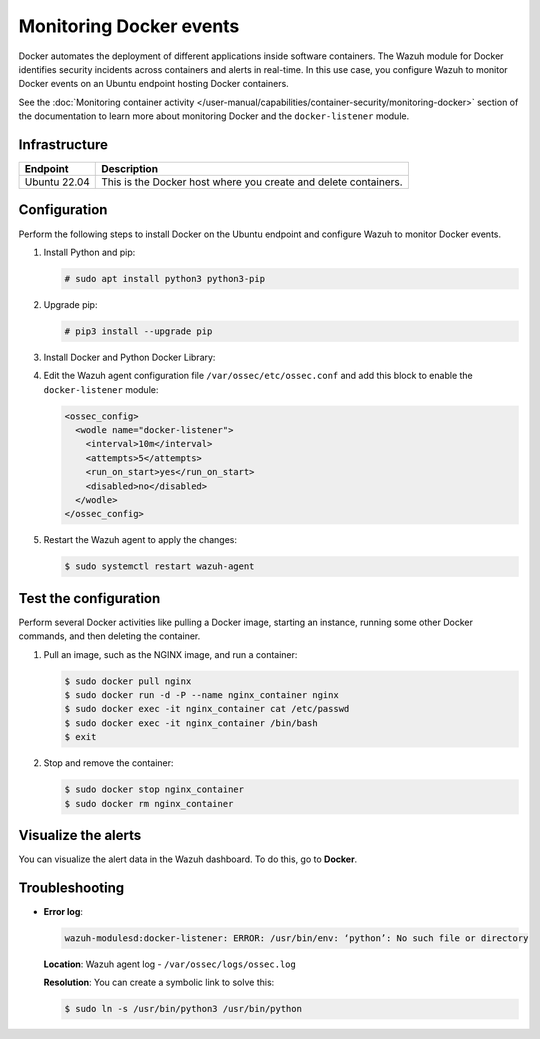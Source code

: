 .. Copyright (C) 2015, Wazuh, Inc.

.. meta::
  :description: The Wazuh module for Docker identifyes security incidents across containers alerting in real time. Learn more about this in this PoC.

Monitoring Docker events
========================

Docker automates the deployment of different applications inside software containers. The Wazuh module for Docker identifies security incidents across containers and alerts in real-time. In this use case, you configure Wazuh to monitor Docker events on an Ubuntu endpoint hosting Docker containers.

See the :doc:`Monitoring container activity </user-manual/capabilities/container-security/monitoring-docker>` section of the documentation to learn more about monitoring Docker and the ``docker-listener`` module.

Infrastructure
--------------

+---------------+------------------------------------------------------------------+
| Endpoint      | Description                                                      |
+===============+==================================================================+
| Ubuntu 22.04  | This is the Docker host where you create and delete containers.  |
+---------------+------------------------------------------------------------------+

Configuration
-------------

Perform the following steps to install Docker on the Ubuntu endpoint and configure Wazuh to monitor Docker events.

#. Install Python and pip:

   .. code-block:: console

      # sudo apt install python3 python3-pip

#. Upgrade pip:

   .. code-block:: console

      # pip3 install --upgrade pip

#. Install Docker and Python Docker Library:

   .. tabs::

      .. group-tab:: Python 3.7–3.10

         .. code-block:: console

            $ curl -sSL https://get.docker.com/ | sh
            $ sudo pip3 install docker==7.1.0 urllib3==2.2.2 requests==2.32.2

      .. group-tab:: Python 3.11-3.12

         .. code-block:: console

            $ curl -sSL https://get.docker.com/ | sh
            $ sudo pip3 install docker==7.1.0 urllib3==2.2.2 requests==2.32.2 --break-system-packages

         .. note::

            This command modifies the default externally managed Python environment. See the `PEP 668 <https://peps.python.org/pep-0668/>`__ description for more information.

            To prevent the modification, you can run ``pip3 install --upgrade pip`` within a virtual environment. You must update the docker ``/var/ossec/wodles/docker/DockerListener`` script shebang with your virtual environment interpreter. For example: ``#!</path/to/your/virtual/environment>/bin/python3``.

#. Edit the Wazuh agent configuration file ``/var/ossec/etc/ossec.conf`` and add this block to enable the ``docker-listener`` module:

   .. code-block:: xml

      <ossec_config>
        <wodle name="docker-listener">
          <interval>10m</interval>
          <attempts>5</attempts>
          <run_on_start>yes</run_on_start>
          <disabled>no</disabled>
        </wodle>
      </ossec_config>

#. Restart the Wazuh agent to apply the changes:

   .. code-block:: console

      $ sudo systemctl restart wazuh-agent

Test the configuration
----------------------

Perform several Docker activities like pulling a Docker image, starting an instance, running some other Docker commands, and then deleting the container.

#. Pull an image, such as the NGINX image, and run a container:

   .. code-block:: console

      $ sudo docker pull nginx
      $ sudo docker run -d -P --name nginx_container nginx
      $ sudo docker exec -it nginx_container cat /etc/passwd
      $ sudo docker exec -it nginx_container /bin/bash
      $ exit

#. Stop and remove the container:

   .. code-block:: console

      $ sudo docker stop nginx_container
      $ sudo docker rm nginx_container

Visualize the alerts
--------------------

You can visualize the alert data in the Wazuh dashboard. To do this, go to **Docker**.

   .. thumbnail:: /images/poc/docker-alerts.png
      :title: Visualize Docker alerts
      :align: center
      :width: 80%


Troubleshooting
---------------

-  **Error log**:

   .. code-block:: none

      wazuh-modulesd:docker-listener: ERROR: /usr/bin/env: ‘python’: No such file or directory

   **Location**: Wazuh agent log - ``/var/ossec/logs/ossec.log``

   **Resolution**: You can create a symbolic link to solve this:

   .. code-block:: console

      $ sudo ln -s /usr/bin/python3 /usr/bin/python
